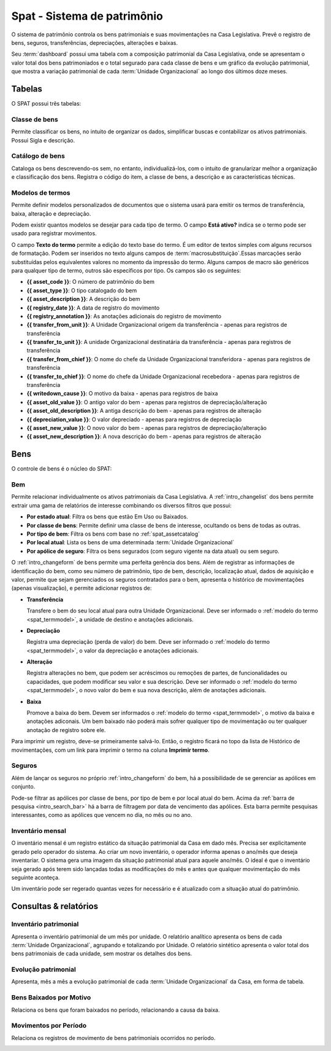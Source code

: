 Spat - Sistema de patrimônio
============================

O sistema de patrimônio controla os bens patrimoniais e suas movimentações na
Casa Legislativa. Prevê o registro de bens, seguros, transferências,
depreciações, alterações e baixas.

.. image:: _static/img/spat/app_index.png

Seu :term:`dashboard` possui uma tabela com a composição patrimonial da
Casa Legislativa, onde se apresentam o valor total dos bens patrimoniados e
o total segurado para cada classe de bens e um gráfico da evolução patrimonial,
que mostra a variação patrimonial de cada :term:`Unidade Organizacional` ao 
longo dos últimos doze meses.

Tabelas
-------

O SPAT possui três tabelas:

.. _spat_assetclass:

Classe de bens
""""""""""""""

Permite classificar os bens, no intuito de organizar os dados, simplificar
buscas e contabilizar os ativos patrimoniais. Possui Sigla e descrição.  

.. image:: _static/img/spat/assetclass_changelist.png

.. _spat_assetcatalog:

Catálogo de bens
""""""""""""""""

Cataloga os bens descrevendo-os sem, no entanto, individualizá-los, com o
intuito de granularizar melhor a organização e classificação dos bens. Registra
o código do item, a classe de bens, a descrição e as características técnicas.  

.. image:: _static/img/spat/assetcatalog_changeform.png

.. _spat_termmodel:

Modelos de termos
"""""""""""""""""

Permite definir modelos personalizados de documentos que o sistema usará para
emitir os termos de transferência, baixa, alteração e depreciação.

.. image:: _static/img/spat/termmodel_changeform.png

Podem existir quantos modelos se desejar para cada tipo de termo. O campo
**Está ativo?** indica se o termo pode ser usado para registrar movimentos.

O campo **Texto do termo** permite a edição do texto base do termo. É um editor
de textos simples com alguns recursos de formatação. Podem ser inseridos no
texto alguns campos de :term:`macrosubstituição`.Essas marcações serão 
substituídas pelos equivalentes valores no momento da impressão do termo.
Alguns campos de macro são genéricos para qualquer tipo de termo, outros são
específicos por tipo. Os campos são os seguintes:

* **{{ asset_code }}**: O número de patrimônio do bem
* **{{ asset_type }}**: O tipo catalogado do bem
* **{{ asset_description }}**: A descrição do bem
* **{{ registry_date }}**: A data de registro do movimento
* **{{ registry_annotation }}**: As anotações adicionais do registro de
  movimento
* **{{ transfer_from_unit }}**: A Unidade Organizacional origem da
  transferência - apenas para registros de transferência
* **{{ transfer_to_unit }}**: A unidade Organizacional destinatária da
  transferência - apenas para registros de transferência
* **{{ transfer_from_chief }}**: O nome do chefe da Unidade Organizacional
  transferidora - apenas para registros de transferência
* **{{ transfer_to_chief }}**: O nome do chefe da Unidade Organizacional
  recebedora - apenas para registros de transferência
* **{{ writedown_cause }}**: O motivo da baixa - apenas para registros de baixa
* **{{ asset_old_value }}**: O antigo valor do bem - apenas para registros de
  depreciação/alteração
* **{{ asset_old_description }}**: A antiga descrição do bem - apenas para
  registros de alteração
* **{{ depreciation_value }}**: O valor depreciado - apenas para registros de
  depreciação
* **{{ asset_new_value }}**: O novo valor do bem - apenas para registros de
  depreciação/alteração
* **{{ asset_new_description }}**: A nova descrição do bem - apenas para 
  registros de alteração

Bens
----

O controle de bens é o núcleo do SPAT:

.. _spat_asset:

Bem
"""

Permite relacionar individualmente os ativos patrimoniais da Casa Legislativa.
A :ref:`intro_changelist` dos bens permite extrair uma gama de relatórios de
interesse combinando os diversos filtros que possui:

.. image:: _static/img/spat/asset_changelist.png

* **Por estado atual**: Filtra os bens que estão Em Uso ou Baixados.
* **Por classe de bens**: Permite definir uma classe de bens de interesse,
  ocultando os bens de todas as outras.
* **Por tipo de bem**: Filtra os bens com base no :ref:`spat_assetcatalog`
* **Por local atual**: Lista os bens de uma determinada :term:`Unidade Organizacional`
* **Por apólice de seguro**: Filtra os bens segurados (com seguro vigente na
  data atual) ou sem seguro.

.. image:: _static/img/spat/asset_changeform.png

O :ref:`intro_changeform` de bens permite uma perfeita gerência dos bens. Além
de registrar as informações de identificação do bem, como seu número de 
patrimônio, tipo de bem, descrição, localização atual, dados de aquisição e
valor, permite que sejam gerenciados os seguros contratados para o bem,
apresenta o histórico de movimentações (apenas visualização), e permite
adicionar registros de:

* **Transferência**

  Transfere o bem do seu local atual para outra Unidade Organizacional. Deve ser
  informado o :ref:`modelo do termo <spat_termmodel>`, a unidade de destino e
  anotações adicionais.

* **Depreciação**

  Registra uma depreciação (perda de valor) do bem. Deve ser informado o
  :ref:`modelo do termo <spat_termmodel>`, o valor da depreciação e anotações
  adicionais.
  
* **Alteração**

  Registra alterações no bem, que podem ser acréscimos ou remoções de partes,
  de funcionalidades ou capacidades, que podem modificar seu valor e sua
  descrição. Deve ser informado o :ref:`modelo do termo <spat_termmodel>`, o
  novo valor do bem e sua nova descrição, além de anotações adicionais.
  
* **Baixa**

  Promove a baixa do bem. Devem ser informados o :ref:`modelo do termo <spat_termmodel>`,
  o motivo da baixa e anotações adiconais. Um bem baixado não poderá mais sofrer
  qualquer tipo de movimentação ou ter qualquer anotação de registro sobre ele.
  
Para imprimir um registro, deve-se primeiramente salvá-lo. Então, o registro
ficará no topo da lista de Histórico de movimentações, com um link para imprimir
o termo na coluna **Imprimir termo**.

.. _spat_insurancepolicy:

Seguros
"""""""

Além de lançar os seguros no próprio :ref:`intro_changeform` do bem, há a
possibilidade de se gerenciar as apólices em conjunto.

.. image:: _static/img/spat/insurancepolicy_changeform.png

Pode-se filtrar as apólices por classe de bens, por tipo de bem e por local
atual do bem. Acima da :ref:`barra de pesquisa <intro_search_bar>` há a barra
de filtragem por data de vencimento das apólices. Esta barra permite pesquisas
interessantes, como as apólices que vencem no dia, no mês ou no ano.

.. _spat_inventory: 

Inventário mensal
"""""""""""""""""

.. image:: _static/img/spat/inventory_changelist.png

O inventário mensal é um registro estático da situação patrimonial da Casa em
dado mês. Precisa ser explicitamente gerado pelo operador do sistema. Ao criar
um novo inventário, o operador informa apenas o ano/mês que deseja inventariar.
O sistema gera uma imagem da situação patrimonial atual para aquele ano/mês.
O ideal é que o inventário seja gerado após terem sido lançadas todas as 
modificações do mês e antes que qualquer movimentação do mês seguinte aconteça.

Um inventário pode ser regerado quantas vezes for necessário e é atualizado com
a situação atual do patrimônio.

.. image:: _static/img/spat/inventory_changeform.png
 
Consultas & relatórios
----------------------

.. _spat_inventoryreport:

Inventário patrimonial
""""""""""""""""""""""

Apresenta o inventário patrimonial de um mês por unidade. O relatório analítico
apresenta os bens de cada :term:`Unidade Organizacional`, agrupando e
totalizando por Unidade. O relatório sintético apresenta o valor total dos bens
patrimoniais de cada unidade, sem mostrar os detalhes dos bens.

.. image:: _static/img/spat/inventoryreport_analitical.png

.. _spat_sheetevolutionreport:

Evolução patrimonial
""""""""""""""""""""

Apresenta, mês a mês a evolução patrimonial de cada :term:`Unidade Organizacional`
da Casa, em forma de tabela.

.. image::  _static/img/spat/sheetevolutionreport.png

.. _spat_writedownbycausereport:

Bens Baixados por Motivo
""""""""""""""""""""""""

Relaciona os bens que foram baixados no período, relacionando a causa da baixa.

.. image:: _static/img/spat/writedownbycausereport.png

.. _spat_movementbyperiodreport:

Movimentos por Período
""""""""""""""""""""""

Relaciona os registros de movimento de bens patrimoniais ocorridos no período.

.. image:: _static/img/spat/movementbyperiodreport.png